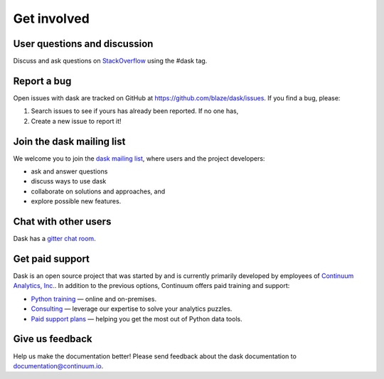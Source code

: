Get involved
============

User questions and discussion
-----------------------------

Discuss and ask questions on `StackOverflow <http://stackoverflow.com/questions/tagged/dask>`_ using the #dask tag.


Report a bug
------------

Open issues with dask are tracked on GitHub at https://github.com/blaze/dask/issues. If you find a bug, please:

1.  Search issues to see if yours has already been reported. If no one has,
2.  Create a new issue to report it!


Join the dask mailing list
--------------------------

We welcome you to join the `dask mailing list <https://groups.google.com/a/continuum.io/forum/#!forum/blaze-dev>`_, 
where users and the project developers:

* ask and answer questions
* discuss ways to use dask
* collaborate on solutions and approaches, and 
* explore possible new features.


Chat with other users
---------------------

Dask has a `gitter chat room <https://gitter.im/blaze/dask>`_.


Get paid support
----------------

Dask is an open source project that was started by and is currently primarily 
developed by employees of `Continuum Analytics, Inc. <https://www.continuum.io/>`_. 
In addition to the previous options, Continuum offers paid training and support:

* `Python training <https://www.continuum.io/training>`_ — online and on-premises.
* `Consulting <https://www.continuum.io/consulting>`_ — leverage our expertise to solve your analytics puzzles.
* `Paid support plans <https://www.continuum.io/content/support-plan>`_ — helping you get the most out of Python data tools. 


Give us feedback
----------------

Help us make the documentation better! Please send feedback about the dask documentation to documentation@continuum.io.

